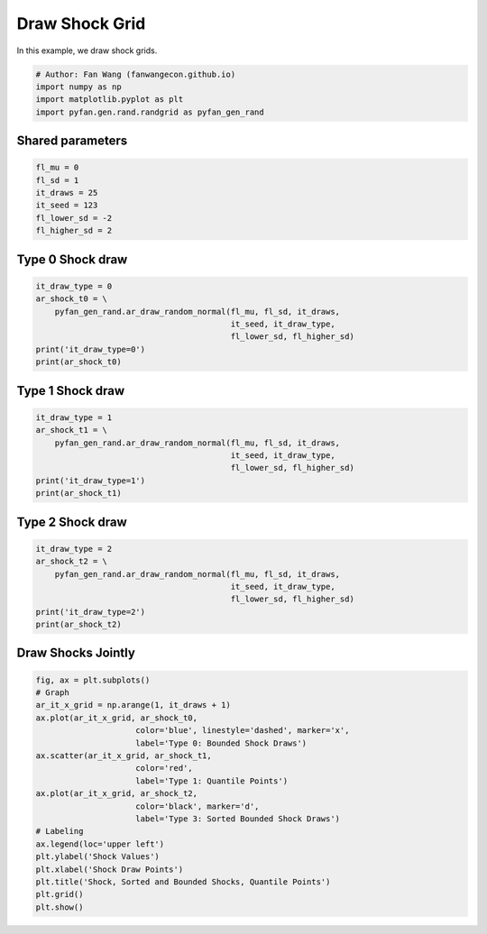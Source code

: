 .. only:: html

    .. note::
        :class: sphx-glr-download-link-note

        Click :ref:`here <sphx_glr_download_auto_examples_plot_randgrid.py>`     to download the full example code
    .. rst-class:: sphx-glr-example-title

    .. _sphx_glr_auto_examples_plot_randgrid.py:


Draw Shock Grid
========================================================================

In this example, we draw shock grids.


.. code-block:: default


    # Author: Fan Wang (fanwangecon.github.io)
    import numpy as np
    import matplotlib.pyplot as plt
    import pyfan.gen.rand.randgrid as pyfan_gen_rand








Shared parameters
------------------------


.. code-block:: default

    fl_mu = 0
    fl_sd = 1
    it_draws = 25
    it_seed = 123
    fl_lower_sd = -2
    fl_higher_sd = 2








Type 0 Shock draw
------------------------


.. code-block:: default

    it_draw_type = 0
    ar_shock_t0 = \
        pyfan_gen_rand.ar_draw_random_normal(fl_mu, fl_sd, it_draws,
                                             it_seed, it_draw_type,
                                             fl_lower_sd, fl_higher_sd)
    print('it_draw_type=0')
    print(ar_shock_t0)





.. rst-class:: sphx-glr-script-out

 Out:

 .. code-block:: none

    it_draw_type=0
    [-1.0856306   0.99734545  0.2829785  -1.50629471 -0.57860025  1.65143654
     -2.         -0.42891263  1.26593626 -0.8667404  -0.67888615 -0.09470897
      1.49138963 -0.638902   -0.44398196 -0.43435128  2.          2.
      1.0040539   0.3861864   0.73736858  1.49073203 -0.93583387  1.17582904
     -1.25388067]




Type 1 Shock draw
------------------------


.. code-block:: default

    it_draw_type = 1
    ar_shock_t1 = \
        pyfan_gen_rand.ar_draw_random_normal(fl_mu, fl_sd, it_draws,
                                             it_seed, it_draw_type,
                                             fl_lower_sd, fl_higher_sd)
    print('it_draw_type=1')
    print(ar_shock_t1)





.. rst-class:: sphx-glr-script-out

 Out:

 .. code-block:: none

    it_draw_type=1
    [-2.         -1.53395018 -1.26860059 -1.07109838 -0.90840016 -0.76678646
     -0.63911191 -0.52110766 -0.40996255 -0.30367558 -0.20072104 -0.09985637
      0.          0.09985637  0.20072104  0.30367558  0.40996255  0.52110766
      0.63911191  0.76678646  0.90840016  1.07109838  1.26860059  1.53395018
      2.        ]




Type 2 Shock draw
------------------------


.. code-block:: default

    it_draw_type = 2
    ar_shock_t2 = \
        pyfan_gen_rand.ar_draw_random_normal(fl_mu, fl_sd, it_draws,
                                             it_seed, it_draw_type,
                                             fl_lower_sd, fl_higher_sd)
    print('it_draw_type=2')
    print(ar_shock_t2)





.. rst-class:: sphx-glr-script-out

 Out:

 .. code-block:: none

    it_draw_type=2
    [-2.         -1.50629471 -1.25388067 -1.0856306  -0.93583387 -0.8667404
     -0.67888615 -0.638902   -0.57860025 -0.44398196 -0.43435128 -0.42891263
     -0.09470897  0.2829785   0.3861864   0.73736858  0.99734545  1.0040539
      1.17582904  1.26593626  1.49073203  1.49138963  1.65143654  2.
      2.        ]




Draw Shocks Jointly
------------------------


.. code-block:: default

    fig, ax = plt.subplots()
    # Graph
    ar_it_x_grid = np.arange(1, it_draws + 1)
    ax.plot(ar_it_x_grid, ar_shock_t0,
                         color='blue', linestyle='dashed', marker='x',
                         label='Type 0: Bounded Shock Draws')
    ax.scatter(ar_it_x_grid, ar_shock_t1,
                         color='red',
                         label='Type 1: Quantile Points')
    ax.plot(ar_it_x_grid, ar_shock_t2,
                         color='black', marker='d',
                         label='Type 3: Sorted Bounded Shock Draws')
    # Labeling
    ax.legend(loc='upper left')
    plt.ylabel('Shock Values')
    plt.xlabel('Shock Draw Points')
    plt.title('Shock, Sorted and Bounded Shocks, Quantile Points')
    plt.grid()
    plt.show()



.. image:: /auto_examples/images/sphx_glr_plot_randgrid_001.svg
    :alt: Shock, Sorted and Bounded Shocks, Quantile Points
    :class: sphx-glr-single-img






.. rst-class:: sphx-glr-timing

   **Total running time of the script:** ( 0 minutes  0.097 seconds)


.. _sphx_glr_download_auto_examples_plot_randgrid.py:


.. only :: html

 .. container:: sphx-glr-footer
    :class: sphx-glr-footer-example



  .. container:: sphx-glr-download sphx-glr-download-python

     :download:`Download Python source code: plot_randgrid.py <plot_randgrid.py>`



  .. container:: sphx-glr-download sphx-glr-download-jupyter

     :download:`Download Jupyter notebook: plot_randgrid.ipynb <plot_randgrid.ipynb>`


.. only:: html

 .. rst-class:: sphx-glr-signature

    `Gallery generated by Sphinx-Gallery <https://sphinx-gallery.github.io>`_
